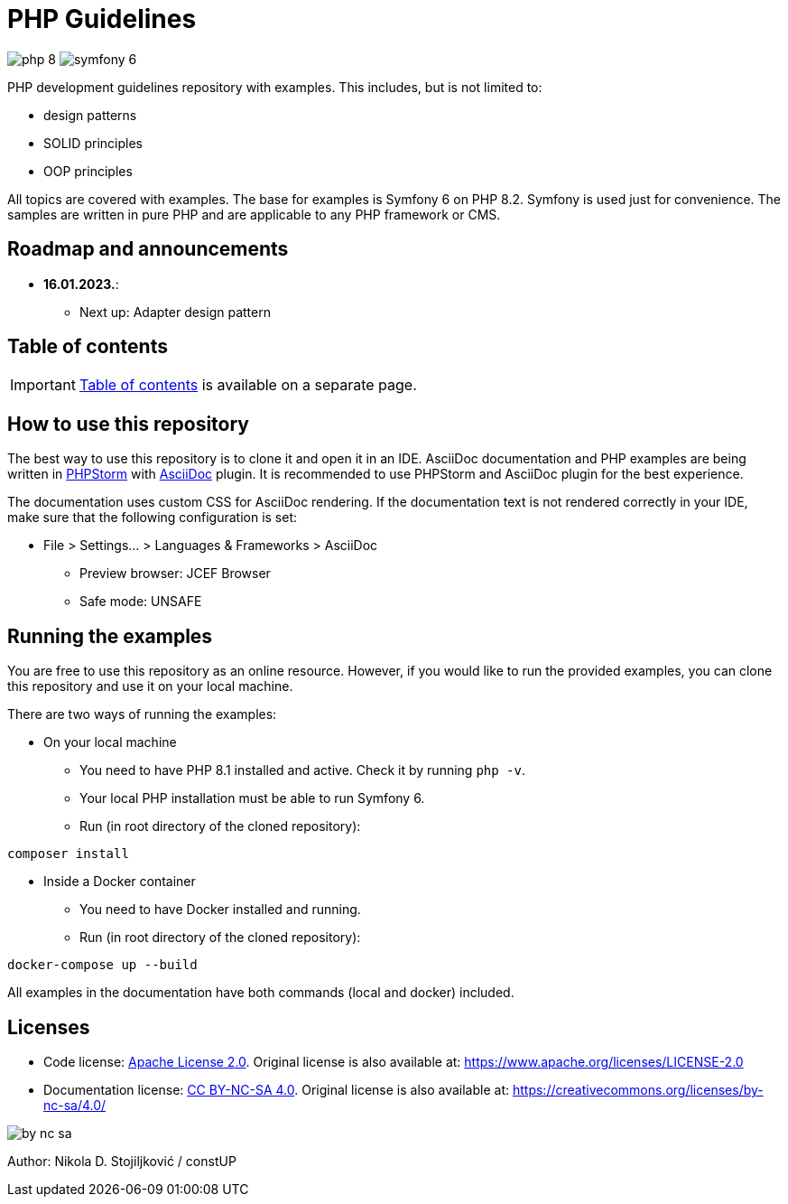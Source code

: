 = PHP Guidelines
:stylesheet: doc/css/asciidoc-style.css

image:https://img.shields.io/badge/php-8.2-purple[]
image:https://img.shields.io/badge/symfony-6.2-green[]

PHP development guidelines repository with examples. This includes, but is not limited to:

* design patterns
* SOLID principles
* OOP principles

All topics are covered with examples. The base for examples is Symfony 6 on PHP 8.2. Symfony is used just for
convenience. The samples are written in pure PHP and are applicable to any PHP framework or CMS.

== Roadmap and announcements

* *16.01.2023.*:
** Next up: Adapter design pattern

== Table of contents

[IMPORTANT]
====
link:./doc/table_of_contents.adoc[Table of contents] is available on a separate page.
====

== How to use this repository

The best way to use this repository is to clone it and open it in an IDE. AsciiDoc documentation and PHP examples are
being written in link:https://www.jetbrains.com/phpstorm/[PHPStorm] with
link:https://plugins.jetbrains.com/plugin/7391-asciidoc[AsciiDoc] plugin. It is recommended to use PHPStorm and AsciiDoc
plugin for the best experience.

The documentation uses custom CSS for AsciiDoc rendering. If the documentation text is not rendered correctly in your
IDE, make sure that the following configuration is set:

* File > Settings... > Languages & Frameworks > AsciiDoc
** Preview browser: JCEF Browser
** Safe mode: UNSAFE

== Running the examples

You are free to use this repository as an online resource. However, if you would like to run the provided examples, you
can clone this repository and use it on your local machine.

There are two ways of running the examples:

* On your local machine
** You need to have PHP 8.1 installed and active. Check it by running `php -v`.
** Your local PHP installation must be able to run Symfony 6.
** Run (in root directory of the cloned repository):
[source,shell]
----
composer install
----

* Inside a Docker container
** You need to have Docker installed and running.
** Run (in root directory of the cloned repository):
[source,shell]
----
docker-compose up --build
----

All examples in the documentation have both commands (local and docker) included.

== Licenses

* Code license: link:LICENSE[Apache License 2.0]. Original license is also available at:
https://www.apache.org/licenses/LICENSE-2.0
* Documentation license: link:DOC_LICENSE[CC BY-NC-SA 4.0]. Original license is also available at:
 https://creativecommons.org/licenses/by-nc-sa/4.0/

image::doc/by-nc-sa.png[]

Author: Nikola D. Stojiljković / constUP
